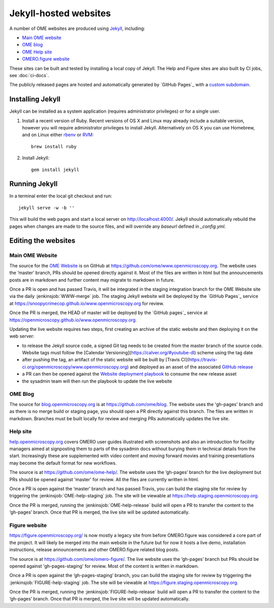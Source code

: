 Jekyll-hosted websites
======================

A number of OME websites are produced using `Jekyll <https://jekyllrb.com/>`_,
including:

- `Main OME website <https://www.openmicroscopy.org/>`_
- `OME blog <https://blog.openmicroscopy.org/>`_
- `OME Help site <https://help.openmicroscopy.org/>`_
- `OMERO.figure website <https://figure.openmicroscopy.org/>`_

These sites can be built and tested by installing a local copy of Jekyll.
The Help and Figure sites are also built by CI jobs, see :doc:`ci-docs`.

The publicly released pages are hosted and automatically generated by
`GitHub Pages`_ with a `custom subdomain
<https://help.github.com/articles/about-custom-domains-for-github-pages-sites/>`_.

Installing Jekyll
-----------------

Jekyll can be installed as a system application (requires administrator
privileges) or for a single user.

1. Install a recent version of Ruby. Recent versions of OS X and Linux may
   already include a suitable version, however you will require
   administrator privileges to install Jekyll.
   Alternatively on OS X you can use Homebrew, and on Linux either `rbenv
   <https://github.com/sstephenson/rbenv>`_ or `RVM <https://rvm.io/>`_::

       brew install ruby

2. Install Jekyll::

       gem install jekyll


Running Jekyll
--------------

In a terminal enter the local git checkout and run::

    jekyll serve -w -b ''

This will build the web pages and start a local server on
http://localhost:4000/.
Jekyll should automatically rebuild the pages when changes are made to the
source files, and will override any `baseurl` defined in `_config.yml`.

Editing the websites
--------------------

Main OME Website
^^^^^^^^^^^^^^^^

The source for the `OME Website <https://www.openmicroscopy.org>`_ is
on GitHub at https://github.com/ome/www.openmicroscopy.org.
The website uses the ‘master’ branch, PRs should be opened directly against
it. Most of the files are written in html but the announcements posts are in
markdown and further content may migrate to markdown in future.

Once a PR is open and has passed Travis, it will be integrated in the
staging integration branch for the OME Website site via the daily
:jenkinsjob:`WWW-merge` job. The staging Jekyll website will be deployed
by the `GitHub Pages`_ service at
https://snoopycrimecop.github.io/www.openmicroscopy.org for review.

Once the PR is merged, the HEAD of master will be deployed by the
`GitHub pages`_ service at
https://openmicroscopy.github.io/www.openmicroscopy.org.

Updating the live website requires two steps, first creating an archive of the
static website and then deploying it on the web server:

- to release the Jekyll source code, a signed Git tag needs to be created from
  the master branch of the source code. Website tags must follow the
  [Calendar Versioning](https://calver.org/#youtube-dl) scheme using the tag
  date
- after pushing the tag, an artifact of the static website will be built by
  [Travis CI](https://travis-ci.org/openmicroscopy/www.openmicroscopy.org) and 
  deployed as an asset of the associated `GitHub release <https://github.com/ome/www.openmicroscopy.org/releases>`_
- a PR can then be opened against the
  `Website deployment playbook <https://github.com/ome/prod-playbooks/blob/master/www/www-static.yml>`_ to consume the new release asset
- the sysadmin team will then run the playbook to update the live website

OME Blog
^^^^^^^^

The source for `blog.openmicroscopy.org <https://blog.openmicroscopy.org>`_ is
at `<https://github.com/ome/blog>`_.
The website uses the 'gh-pages' branch and as there is no merge build or
staging page, you should open a PR directly against this branch. The files are
written in markdown. Branches must be built locally for review and merging PRs
automatically updates the live site.

Help site
^^^^^^^^^

`help.openmicroscopy.org <https://help.openmicroscopy.org>`_ covers OMERO user
guides illustrated with screenshots and also an introduction for facility
managers aimed at signposting them to parts of the sysadmin docs without
burying them in technical details from the start. Increasingly these are
supplemented with video content and moving forward movies and training
presentations may become the default format for new workflows.

The source is at `<https://github.com/ome/ome-help/>`_.
The website uses the ‘gh-pages’ branch for the live deployment but PRs should
be opened against 'master' for review. All the files are currently written in
html.

Once a PR is open against the ‘master’ branch and has passed Travis, you can
build the staging site for review by triggering the
:jenkinsjob:`OME-help-staging` job. The
site will be viewable at `<https://help.staging.openmicroscopy.org>`_.

Once the PR is merged, running the :jenkinsjob:`OME-help-release` build will
open a PR to transfer the content to the ‘gh-pages’ branch. Once that PR is
merged, the live site will be updated automatically.

Figure website
^^^^^^^^^^^^^^

`<https://figure.openmicroscopy.org/>`_ is now mostly a legacy site from before
OMERO.figure was considered a core part of the project. It will likely be
merged into the main website in the future but for now it hosts a live demo,
installation instructions, release announcements and other OMERO.figure
related blog posts.

The source is at `<https://github.com/ome/omero-figure/>`_.
The live website uses the ‘gh-pages’ branch but PRs should be opened against
'gh-pages-staging' for review. Most of the content is written in markdown.

Once a PR is open against the ‘gh-pages-staging’ branch, you can build the
staging site for review by triggering the :jenkinsjob:`FIGURE-help-staging`
job. The site will be viewable at
`<https://figure.staging.openmicroscopy.org>`_.

Once the PR is merged, running the :jenkinsjob:`FIGURE-help-release` build
will open a PR to transfer the content to the ‘gh-pages’ branch. Once that PR
is merged, the live site will be updated automatically.

